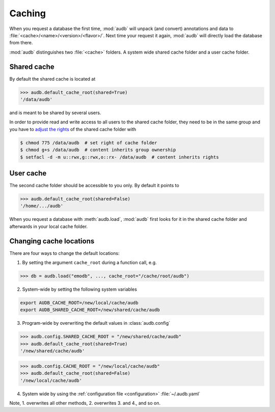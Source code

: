 .. _caching:

.. skip: start

Caching
=======

When you request a database the first time,
:mod:`audb` will unpack (and convert) annotations and data to
:file:`<cache>/<name>/<version>/<flavor>/`.
Next time your request it again,
:mod:`audb` will directly load the database from there.

:mod:`audb` distinguishes two :file:`<cache>` folders.
A system wide shared cache folder and a user cache folder.


Shared cache
------------

By default the shared cache is located at

>>> audb.default_cache_root(shared=True)
'/data/audb'

and is meant to be shared by several users.

In order to provide read and write access
to all users to the shared cache folder,
they need to be in the same group
and you have to `adjust the rights`_
of the shared cache folder with

.. code-block:: bash

    $ chmod 775 /data/audb  # set right of cache folder
    $ chmod g+s /data/audb  # content inherits group ownership
    $ setfacl -d -m u::rwx,g::rwx,o::rx- /data/audb  # content inherits rights


User cache
----------

The second cache folder should be
accessible to you only.
By default it points to

>>> audb.default_cache_root(shared=False)
'/home/.../audb'

When you request a database with :meth:`audb.load`,
:mod:`audb` first looks for it in the shared cache folder
and afterwards in your local cache folder.


Changing cache locations
------------------------

There are four ways to change the default locations:

1. By setting the argument ``cache_root`` during a function call, e.g.

>>> db = audb.load("emodb", ..., cache_root="/cache/root/audb")

2. System-wide by setting the following system variables

.. code-block:: bash

    export AUDB_CACHE_ROOT=/new/local/cache/audb
    export AUDB_SHARED_CACHE_ROOT=/new/shared/cache/audb

3. Program-wide by overwriting the default values in :class:`audb.config`

>>> audb.config.SHARED_CACHE_ROOT = "/new/shared/cache/audb"
>>> audb.default_cache_root(shared=True)
'/new/shared/cache/audb'

>>> audb.config.CACHE_ROOT = "/new/local/cache/audb"
>>> audb.default_cache_root(shared=False)
'/new/local/cache/audb'

4. System wide by
   using the :ref:`configuration file <configuration>`
   :file:`~/.audb.yaml`

Note,
1. overwrites all other methods,
2. overwrites 3. and 4.,
and so on.

.. skip: end

.. _adjust the rights: https://superuser.com/a/264406
